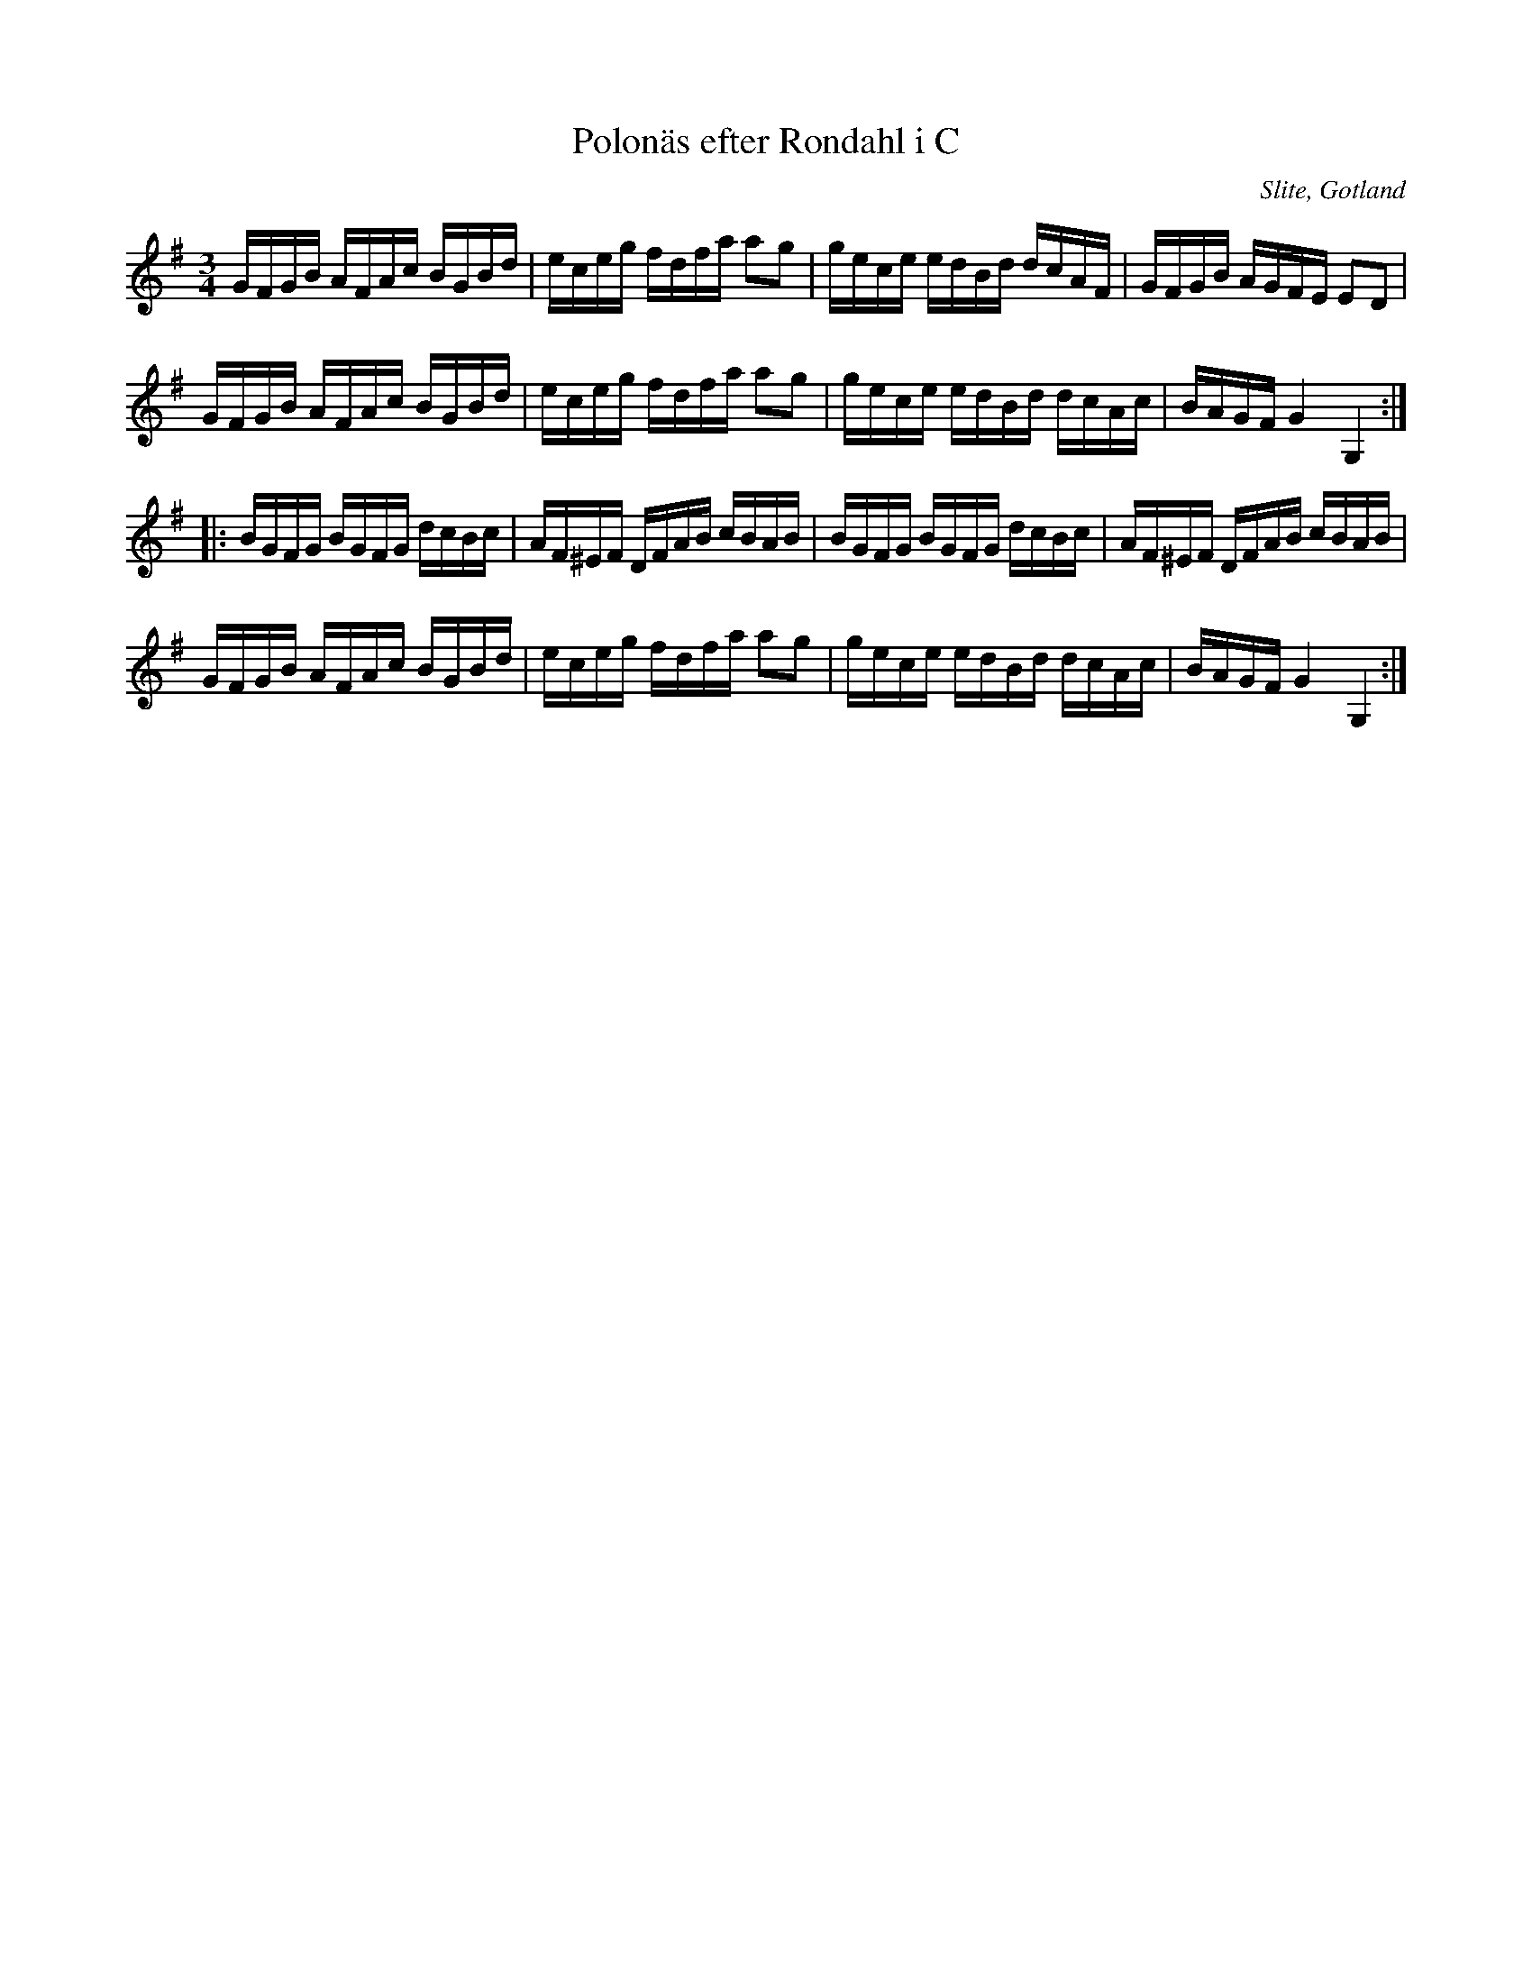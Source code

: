 %%abc-charset utf-8

X:73
T:Polonäs efter Rondahl i C
R:Slängpolska
O:Slite, Gotland
B:Rondahls nothäfte
B:FMK - katalog MMD50 bild 26 nr 73
B:Jämför FMK - katalog M184 bild 5 nr 4
B:Jämför FMK - katalog MMD66 bild 111 nr 117
N:ur ett notehäfte märkt "Carl Nicolaus Arvid Rondahl"
Z:Nils L
M:3/4
L:1/16
K:G
GFGB AFAc BGBd | eceg fdfa a2g2 | gece edBd dcAF | GFGB AGFE E2D2 |
GFGB AFAc BGBd | eceg fdfa a2g2 | gece edBd dcAc | BAGF G4 G,4 ::
BGFG BGFG dcBc | AF^EF DFAB cBAB | BGFG BGFG dcBc | AF^EF DFAB cBAB |
GFGB AFAc BGBd | eceg fdfa a2g2 | gece edBd dcAc | BAGF G4 G,4 :|

